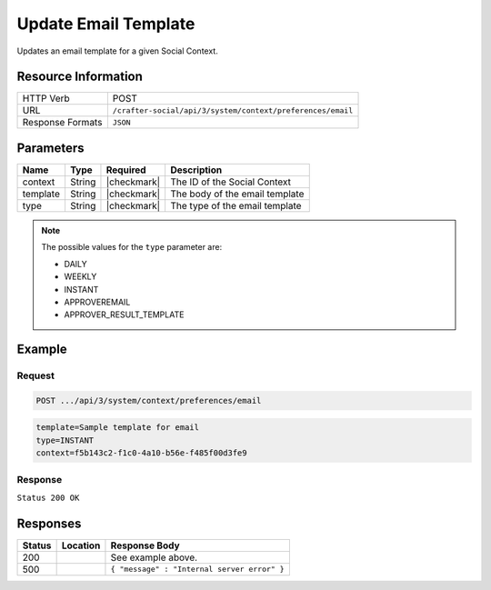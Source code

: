 .. _crafter-social-api-context-preferences-email-update:

=====================
Update Email Template
=====================

Updates an email template for a given Social Context.

--------------------
Resource Information
--------------------

+----------------------------+-------------------------------------------------------------------+
|| HTTP Verb                 || POST                                                             |
+----------------------------+-------------------------------------------------------------------+
|| URL                       || ``/crafter-social/api/3/system/context/preferences/email``       |
+----------------------------+-------------------------------------------------------------------+
|| Response Formats          || ``JSON``                                                         |
+----------------------------+-------------------------------------------------------------------+

----------
Parameters
----------

+---------------------+-------------+---------------+--------------------------------------------+
|| Name               || Type       || Required     || Description                               |
+=====================+=============+===============+============================================+
|| context            || String     || |checkmark|  || The ID of the Social Context              |
+---------------------+-------------+---------------+--------------------------------------------+
|| template           || String     || |checkmark|  || The body of the email template            |
+---------------------+-------------+---------------+--------------------------------------------+
|| type               || String     || |checkmark|  || The type of the email template            |
+---------------------+-------------+---------------+--------------------------------------------+

.. NOTE::
  The possible values for the ``type`` parameter are:
  
  - DAILY
  - WEEKLY
  - INSTANT
  - APPROVEREMAIL
  - APPROVER_RESULT_TEMPLATE

-------
Example
-------

^^^^^^^
Request
^^^^^^^

.. code-block:: none

  POST .../api/3/system/context/preferences/email

.. code-block:: guess

  template=Sample template for email
  type=INSTANT
  context=f5b143c2-f1c0-4a10-b56e-f485f00d3fe9

^^^^^^^^
Response
^^^^^^^^

``Status 200 OK``

.. code-block:: json
  :linenos:

  true

---------
Responses
---------

+---------+--------------------------------+-----------------------------------------------------+
|| Status || Location                      || Response Body                                      |
+=========+================================+=====================================================+
|| 200    ||                               || See example above.                                 |
+---------+--------------------------------+-----------------------------------------------------+
|| 500    ||                               || ``{ "message" : "Internal server error" }``        |
+---------+--------------------------------+-----------------------------------------------------+
